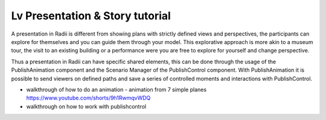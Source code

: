**********************************
Lv Presentation & Story tutorial
**********************************

A presentation in Radii is different from showing plans with strictly defined views and perspectives, the participants can
explore for themselves and you can guide them through your model. This explorative approach 
is more akin to a museum tour, the visit to an existing building or a performance were you are free to explore for yourself and change perspective.

Thus a presentation in Radii can have specific shared elements, this can be done through 
the usage of the PublishAnimation component and the Scenario Manager of the PublishControl component.
With PublishAnimation it is possible to send viewers on defined paths and save a series of controlled moments and interactions with 
PublishControl.

- walkthrough of how to do an animation 
  - animation from 7 simple planes https://www.youtube.com/shorts/9h1RwmqvWDQ
- walkthrough on how to work with publishcontrol


